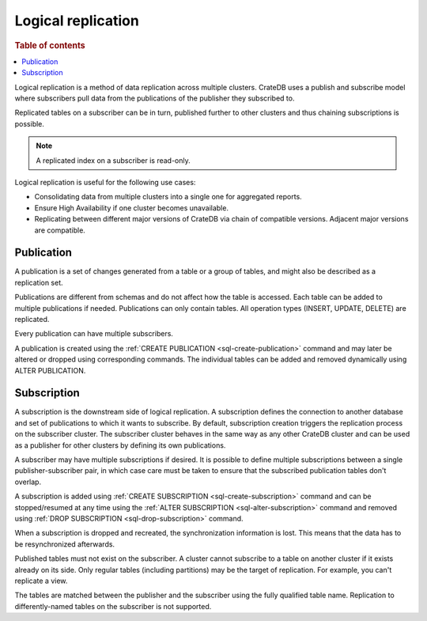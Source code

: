 .. _administration-logical-replication:

===================
Logical replication
===================

.. rubric:: Table of contents

.. contents::
   :local:

Logical replication is a method of data replication across multiple clusters.
CrateDB uses a publish and subscribe model where subscribers pull data from the
publications of the publisher they subscribed to.

Replicated tables on a subscriber can be in turn, published further to other
clusters and thus chaining subscriptions is possible.

.. NOTE::

    A replicated index on a subscriber is read-only.

Logical replication is useful for the following use cases:

.. rst-class:: open

- Consolidating data from multiple clusters into a single one for aggregated
  reports.

- Ensure High Availability if one cluster becomes unavailable.

- Replicating between different major versions of CrateDB via chain of
  compatible versions. Adjacent major versions are compatible.

.. _logical-replication-publication:

Publication
-----------

A publication is a set of changes generated from a table or a group of tables,
and might also be described as a replication set.

Publications are different from schemas and do not affect how the table is
accessed. Each table can be added to multiple publications if needed.
Publications can only contain tables. All operation types
(INSERT, UPDATE, DELETE) are replicated.

Every publication can have multiple subscribers.

A publication is created using the
:ref:`CREATE PUBLICATION <sql-create-publication>` command and may later be
altered or dropped using corresponding commands. The individual tables can be
added and removed dynamically using ALTER PUBLICATION.

.. _logical-replication-subscription:

Subscription
------------

A subscription is the downstream side of logical replication. A subscription
defines the connection to another database and set of publications to which it
wants to subscribe. By default, subscription creation triggers the replication
process on the subscriber cluster. The subscriber cluster behaves in the same
way as any other CrateDB cluster and can be used as a publisher for other
clusters by defining its own publications.

A subscriber may have multiple subscriptions if desired. It is possible to
define multiple subscriptions between a single publisher-subscriber pair, in
which case care must be taken to ensure that the subscribed publication tables
don't overlap.

A subscription is added using
:ref:`CREATE SUBSCRIPTION <sql-create-subscription>` command and can be
stopped/resumed at any time using the
:ref:`ALTER SUBSCRIPTION <sql-alter-subscription>` command and removed using
:ref:`DROP SUBSCRIPTION <sql-drop-subscription>` command.

When a subscription is dropped and recreated, the synchronization information
is lost. This means that the data has to be resynchronized afterwards.

Published tables must not exist on the subscriber. A cluster cannot subscribe
to a table on another cluster if it exists already on its side. Only regular
tables (including partitions) may be the target of replication. For example,
you can't replicate a view.

The tables are matched between the publisher and the subscriber using the fully
qualified table name. Replication to differently-named tables on the subscriber
is not supported.
